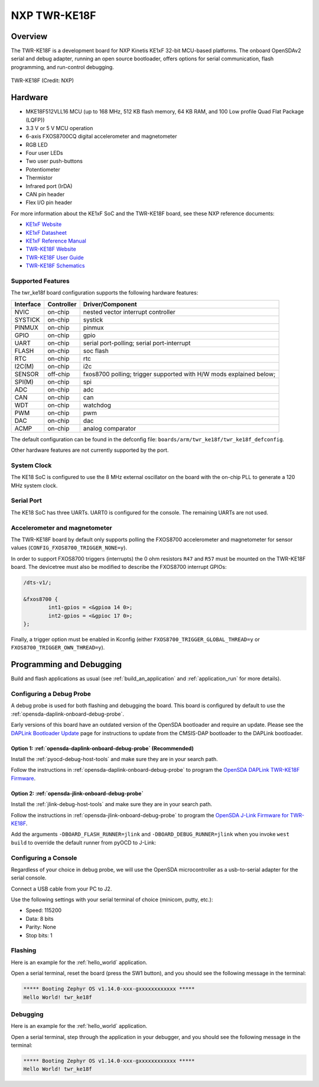 .. _twr_ke18f:

NXP TWR-KE18F
#############

Overview
********

The TWR-KE18F is a development board for NXP Kinetis KE1xF 32-bit
MCU-based platforms. The onboard OpenSDAv2 serial and debug adapter,
running an open source bootloader, offers options for serial
communication, flash programming, and run-control debugging.

.. figure:: TWR-KE18F-DEVICE.jpg
   :align: center
   :alt: TWR-KE18F

   TWR-KE18F (Credit: NXP)

Hardware
********

- MKE18F512VLL16 MCU (up to 168 MHz, 512 KB flash memory, 64 KB RAM,
  and 100 Low profile Quad Flat Package (LQFP))
- 3.3 V or 5 V MCU operation
- 6-axis FXOS8700CQ digital accelerometer and magnetometer
- RGB LED
- Four user LEDs
- Two user push-buttons
- Potentiometer
- Thermistor
- Infrared port (IrDA)
- CAN pin header
- Flex I/O pin header

For more information about the KE1xF SoC and the TWR-KE18F board, see
these NXP reference documents:

- `KE1xF Website`_
- `KE1xF Datasheet`_
- `KE1xF Reference Manual`_
- `TWR-KE18F Website`_
- `TWR-KE18F User Guide`_
- `TWR-KE18F Schematics`_

Supported Features
==================

The twr_ke18f board configuration supports the following hardware
features:

+-----------+------------+-------------------------------------+
| Interface | Controller | Driver/Component                    |
+===========+============+=====================================+
| NVIC      | on-chip    | nested vector interrupt controller  |
+-----------+------------+-------------------------------------+
| SYSTICK   | on-chip    | systick                             |
+-----------+------------+-------------------------------------+
| PINMUX    | on-chip    | pinmux                              |
+-----------+------------+-------------------------------------+
| GPIO      | on-chip    | gpio                                |
+-----------+------------+-------------------------------------+
| UART      | on-chip    | serial port-polling;                |
|           |            | serial port-interrupt               |
+-----------+------------+-------------------------------------+
| FLASH     | on-chip    | soc flash                           |
+-----------+------------+-------------------------------------+
| RTC       | on-chip    | rtc                                 |
+-----------+------------+-------------------------------------+
| I2C(M)    | on-chip    | i2c                                 |
+-----------+------------+-------------------------------------+
| SENSOR    | off-chip   | fxos8700 polling;                   |
|           |            | trigger supported with H/W mods     |
|           |            | explained below;                    |
+-----------+------------+-------------------------------------+
| SPI(M)    | on-chip    | spi                                 |
+-----------+------------+-------------------------------------+
| ADC       | on-chip    | adc                                 |
+-----------+------------+-------------------------------------+
| CAN       | on-chip    | can                                 |
+-----------+------------+-------------------------------------+
| WDT       | on-chip    | watchdog                            |
+-----------+------------+-------------------------------------+
| PWM       | on-chip    | pwm                                 |
+-----------+------------+-------------------------------------+
| DAC       | on-chip    | dac                                 |
+-----------+------------+-------------------------------------+
| ACMP      | on-chip    | analog comparator                   |
+-----------+------------+-------------------------------------+

The default configuration can be found in the defconfig file:
``boards/arm/twr_ke18f/twr_ke18f_defconfig``.

Other hardware features are not currently supported by the port.

System Clock
============

The KE18 SoC is configured to use the 8 MHz external oscillator on the
board with the on-chip PLL to generate a 120 MHz system clock.

Serial Port
===========

The KE18 SoC has three UARTs. UART0 is configured for the console. The
remaining UARTs are not used.

Accelerometer and magnetometer
==============================

The TWR-KE18F board by default only supports polling the FXOS8700
accelerometer and magnetometer for sensor values
(``CONFIG_FXOS8700_TRIGGER_NONE=y``).

In order to support FXOS8700 triggers (interrupts) the 0 ohm resistors
``R47`` and ``R57`` must be mounted on the TWR-KE18F board. The
devicetree must also be modified to describe the FXOS8700 interrupt
GPIOs:

.. code-block:: none

  /dts-v1/;

  &fxos8700 {
          int1-gpios = <&gpioa 14 0>;
          int2-gpios = <&gpioc 17 0>;
  };

Finally, a trigger option must be enabled in Kconfig (either
``FXOS8700_TRIGGER_GLOBAL_THREAD=y`` or
``FXOS8700_TRIGGER_OWN_THREAD=y``).

Programming and Debugging
*************************

Build and flash applications as usual (see :ref:`build_an_application` and
:ref:`application_run` for more details).

Configuring a Debug Probe
=========================

A debug probe is used for both flashing and debugging the board. This board is
configured by default to use the :ref:`opensda-daplink-onboard-debug-probe`.

Early versions of this board have an outdated version of the OpenSDA bootloader
and require an update. Please see the `DAPLink Bootloader Update`_ page for
instructions to update from the CMSIS-DAP bootloader to the DAPLink bootloader.

Option 1: :ref:`opensda-daplink-onboard-debug-probe` (Recommended)
------------------------------------------------------------------

Install the :ref:`pyocd-debug-host-tools` and make sure they are in your search
path.

Follow the instructions in :ref:`opensda-daplink-onboard-debug-probe` to program
the `OpenSDA DAPLink TWR-KE18F Firmware`_.

Option 2: :ref:`opensda-jlink-onboard-debug-probe`
--------------------------------------------------

Install the :ref:`jlink-debug-host-tools` and make sure they are in your search
path.

Follow the instructions in :ref:`opensda-jlink-onboard-debug-probe` to program
the `OpenSDA J-Link Firmware for TWR-KE18F`_.

Add the arguments ``-DBOARD_FLASH_RUNNER=jlink`` and
``-DBOARD_DEBUG_RUNNER=jlink`` when you invoke ``west build`` to override the
default runner from pyOCD to J-Link:

.. zephyr-app-commands::
   :zephyr-app: samples/hello_world
   :board: twr_ke18f
   :gen-args: -DBOARD_FLASH_RUNNER=jlink -DBOARD_DEBUG_RUNNER=jlink
   :goals: build

Configuring a Console
=====================

Regardless of your choice in debug probe, we will use the OpenSDA
microcontroller as a usb-to-serial adapter for the serial console.

Connect a USB cable from your PC to J2.

Use the following settings with your serial terminal of choice (minicom, putty,
etc.):

- Speed: 115200
- Data: 8 bits
- Parity: None
- Stop bits: 1

Flashing
========

Here is an example for the :ref:`hello_world` application.

.. zephyr-app-commands::
   :zephyr-app: samples/hello_world
   :board: twr_ke18f
   :goals: flash

Open a serial terminal, reset the board (press the SW1 button), and you should
see the following message in the terminal:

.. code-block:: console

   ***** Booting Zephyr OS v1.14.0-xxx-gxxxxxxxxxxxx *****
   Hello World! twr_ke18f

Debugging
=========

Here is an example for the :ref:`hello_world` application.

.. zephyr-app-commands::
   :zephyr-app: samples/hello_world
   :board: twr_ke18f
   :goals: debug

Open a serial terminal, step through the application in your debugger, and you
should see the following message in the terminal:

.. code-block:: console

   ***** Booting Zephyr OS v1.14.0-xxx-gxxxxxxxxxxxx *****
   Hello World! twr_ke18f

.. _TWR-KE18F Website:
   https://www.nxp.com/TWR-KE18F

.. _TWR-KE18F User Guide:
   https://www.nxp.com/docs/en/user-guide/TWRKE18FUG.pdf

.. _TWR-KE18F Schematics:
   https://www.nxp.com/webapp/Download?colCode=TWR-KE18F-SCH-DESIGNFILES

.. _KE1xF Website:
   https://www.nxp.com/products/processors-and-microcontrollers/arm-based-processors-and-mcus/kinetis-cortex-m-mcus/e-series5v-robustm0-plus-m4/kinetis-ke1xf-168mhz-performance-with-can-5v-microcontrollers-based-on-arm-cortex-m4:KE1xF

.. _KE1xF Datasheet:
   https://www.nxp.com/docs/en/data-sheet/KE1xFP100M168SF0.pdf

.. _KE1xF Reference Manual:
   https://www.nxp.com/docs/en/reference-manual/KE1xFP100M168SF0RM.pdf

.. _DAPLink Bootloader Update:
   https://os.mbed.com/blog/entry/DAPLink-bootloader-update/

.. _OpenSDA DAPLink TWR-KE18F Firmware:
   https://www.nxp.com/support/developer-resources/run-time-software/kinetis-developer-resources/ides-for-kinetis-mcus/opensda-serial-and-debug-adapter:OPENSDA#TWR-KE18F

.. _OpenSDA J-Link Firmware for TWR-KE18F:
   https://www.segger.com/downloads/jlink/OpenSDA_TWR-KE18F
